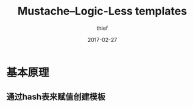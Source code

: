 #+TITLE:       Mustache--Logic-Less templates
#+AUTHOR:      thief
#+EMAIL:       thiefuniverses@gmail.com
#+DATE:        2017-02-27
#+URI:         articles/2017/02/mustache_tempalte
#+KEYWORDS:    mustache
#+TAGS:        template,mustache
#+LANGUAGE:    en
#+OPTIONS:     toc:nil  num:nil 



* 基本原理
** 通过hash表来赋值创建模板
   
